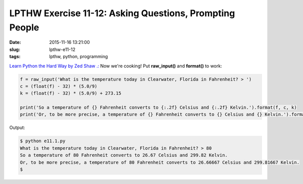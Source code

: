 ========================================================
LPTHW Exercise 11-12: Asking Questions, Prompting People
========================================================

:date: 2015-11-16 13:21:00
:slug: lpthw-e11-12
:tags: lpthw, python, programming

`Learn Python the Hard Way by Zed Shaw .: <http://learnpythonthehardway.org/book/>`_ Now we're cooking! Put **raw_input()** and **format()** to work:

.. code-block:: bash

    f = raw_input('What is the temperature today in Clearwater, Florida in Fahrenheit? > ')
    c = (float(f) - 32) * (5.0/9)
    k = (float(f) - 32) * (5.0/9) + 273.15

    print('So a temperature of {} Fahrenheit converts to {:.2f} Celsius and {:.2f} Kelvin.').format(f, c, k)
    print('Or, to be more precise, a temperature of {} Fahrenheit converts to {} Celsius and {} Kelvin.').format(f, round(c,5), round(k,5))

Output:

.. code-block:: bash

    $ python e11.1.py 
    What is the temperature today in Clearwater, Florida in Fahrenheit? > 80
    So a temperature of 80 Fahrenheit converts to 26.67 Celsius and 299.82 Kelvin.
    Or, to be more precise, a temperature of 80 Fahrenheit converts to 26.66667 Celsius and 299.81667 Kelvin.
    $
    
 
